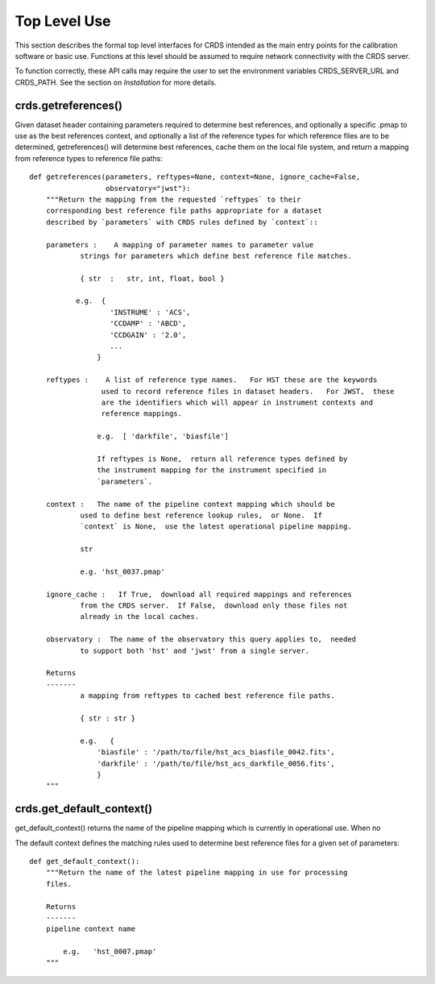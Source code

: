Top Level Use
=============

This section describes the formal top level interfaces for CRDS intended as the
main entry points for the calibration software or basic use.  Functions
at this level should be assumed to require network connectivity with the CRDS
server.   

To function correctly,  these API calls may require the user to set the
environment variables CRDS_SERVER_URL and CRDS_PATH.   See the section on
*Installation* for more details.

crds.getreferences()
---------------------------

Given  dataset header containing parameters required to determine best
references, and optionally a specific .pmap to use as the best references
context,  and optionally a list of the reference types for which reference files
are to be determined,  getreferences() will determine best references,  cache
them on the local file system,  and return a mapping from reference types to
reference file paths::

    def getreferences(parameters, reftypes=None, context=None, ignore_cache=False,
                      observatory="jwst"):
        """Return the mapping from the requested `reftypes` to their 
        corresponding best reference file paths appropriate for a dataset 
        described by `parameters` with CRDS rules defined by `context`::
        
        parameters :    A mapping of parameter names to parameter value
                strings for parameters which define best reference file matches.
    
                { str  :   str, int, float, bool }
           
               e.g.  {
                       'INSTRUME' : 'ACS',
                       'CCDAMP' : 'ABCD',
                       'CCDGAIN' : '2.0',
                       ...
                    }
    
        reftypes :    A list of reference type names.   For HST these are the keywords
                     used to record reference files in dataset headers.   For JWST,  these
                     are the identifiers which will appear in instrument contexts and
                     reference mappings.
                
                    e.g.  [ 'darkfile', 'biasfile']
                    
                    If reftypes is None,  return all reference types defined by
                    the instrument mapping for the instrument specified in 
                    `parameters`.
                    
        context :   The name of the pipeline context mapping which should be
                used to define best reference lookup rules,  or None.  If 
                `context` is None,  use the latest operational pipeline mapping.
                
                str
                
                e.g. 'hst_0037.pmap'
                
        ignore_cache :   If True,  download all required mappings and references
                from the CRDS server.  If False,  download only those files not
                already in the local caches.
        
        observatory :  The name of the observatory this query applies to,  needed
                to support both 'hst' and 'jwst' from a single server.

        Returns
        -------
                a mapping from reftypes to cached best reference file paths.
        
                { str : str }
                
                e.g.   {
                    'biasfile' : '/path/to/file/hst_acs_biasfile_0042.fits',
                    'darkfile' : '/path/to/file/hst_acs_darkfile_0056.fits',
                    }
        """



crds.get_default_context()
---------------------------------

get_default_context() returns the name of the pipeline mapping which is 
currently in operational use.   When no

The default context defines the matching rules used to determine best 
reference files for a given set of parameters::

    def get_default_context():
        """Return the name of the latest pipeline mapping in use for processing
        files.  
        
        Returns   
        -------
        pipeline context name
        
            e.g.   'hst_0007.pmap'
        """
